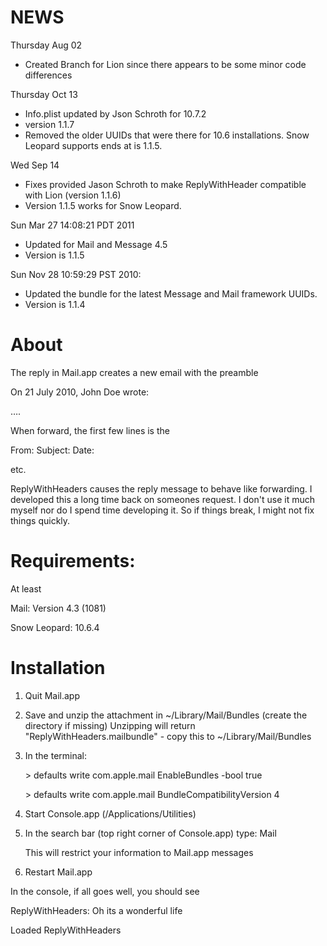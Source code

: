 * NEWS
Thursday Aug 02
- Created Branch for Lion since there appears to be some minor code differences

Thursday Oct 13
- Info.plist updated by Json Schroth for 10.7.2
- version 1.1.7
- Removed the older UUIDs that were there for 10.6 installations. Snow Leopard supports ends at is 1.1.5.

Wed Sep 14 
- Fixes provided Jason Schroth to make ReplyWithHeader compatible with Lion (version 1.1.6)
- Version 1.1.5 works for Snow Leopard.

Sun Mar 27 14:08:21 PDT 2011
- Updated for Mail and Message 4.5
- Version is 1.1.5

Sun Nov 28 10:59:29 PST 2010:
- Updated the bundle for the latest Message and Mail framework UUIDs.
- Version is 1.1.4

* About
The reply in Mail.app creates a new email with the preamble

On 21 July 2010, John Doe wrote:

....


When forward, the first few lines is the 

From:
Subject:
Date:

etc.

ReplyWithHeaders causes the reply message to behave like forwarding. I developed
this a long time back on someones request. I don't use it much myself nor do I
spend time developing it.  So if things break, I might not fix things quickly.

* Requirements:
At least

Mail: Version 4.3 (1081)

Snow Leopard: 10.6.4

* Installation

1. Quit Mail.app
2. Save and unzip the attachment in ~/Library/Mail/Bundles (create the directory if missing)
   Unzipping will return "ReplyWithHeaders.mailbundle" - copy this to ~/Library/Mail/Bundles
3. In the terminal:

   > defaults write com.apple.mail EnableBundles -bool true

   > defaults write com.apple.mail BundleCompatibilityVersion 4
4. Start Console.app (/Applications/Utilities)
5. In the search bar (top right corner of Console.app) type: Mail

   This will restrict your information to Mail.app messages
6. Restart Mail.app

In the console, if all goes well, you should see

ReplyWithHeaders: Oh its a wonderful life

Loaded ReplyWithHeaders

